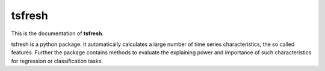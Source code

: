 =======
tsfresh
=======

This is the documentation of **tsfresh**.

tsfresh is a python package.
It automatically calculates a large number of time series characteristics, the so called features.
Further the package contains methods to evaluate the explaining power and importance of such characteristics for
regression or classification tasks.

